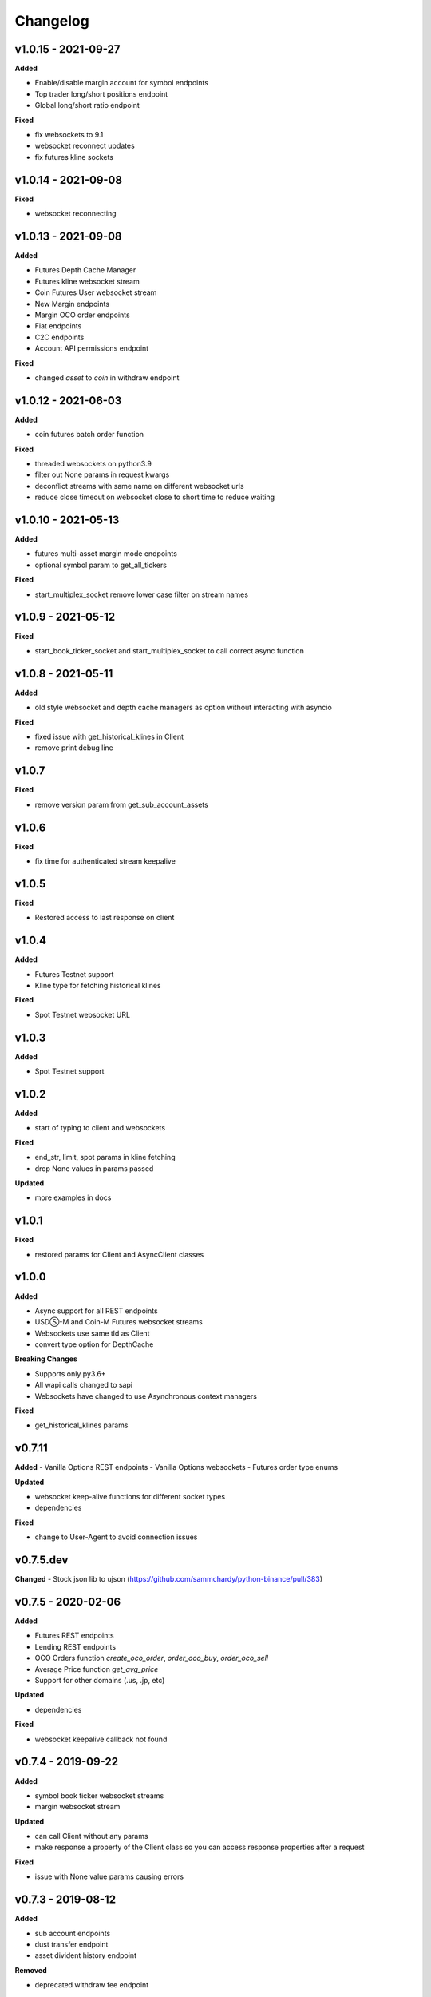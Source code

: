 Changelog
=========

v1.0.15 - 2021-09-27
^^^^^^^^^^^^^^^^^^^^

**Added**

- Enable/disable margin account for symbol endpoints
- Top trader long/short positions endpoint
- Global long/short ratio endpoint

**Fixed**

- fix websockets to 9.1
- websocket reconnect updates
- fix futures kline sockets


v1.0.14 - 2021-09-08
^^^^^^^^^^^^^^^^^^^^

**Fixed**

- websocket reconnecting

v1.0.13 - 2021-09-08
^^^^^^^^^^^^^^^^^^^^

**Added**

- Futures Depth Cache Manager
- Futures kline websocket stream
- Coin Futures User websocket stream
- New Margin endpoints
- Margin OCO order endpoints
- Fiat endpoints
- C2C endpoints
- Account API permissions endpoint

**Fixed**

- changed `asset` to `coin` in withdraw endpoint


v1.0.12 - 2021-06-03
^^^^^^^^^^^^^^^^^^^^

**Added**

- coin futures batch order function

**Fixed**

- threaded websockets on python3.9
- filter out None params in request kwargs
- deconflict streams with same name on different websocket urls
- reduce close timeout on websocket close to short time to reduce waiting


v1.0.10 - 2021-05-13
^^^^^^^^^^^^^^^^^^^^

**Added**

- futures multi-asset margin mode endpoints
- optional symbol param to get_all_tickers

**Fixed**

- start_multiplex_socket remove lower case filter on stream names

v1.0.9 - 2021-05-12
^^^^^^^^^^^^^^^^^^^

**Fixed**

- start_book_ticker_socket and start_multiplex_socket to call correct async function

v1.0.8 - 2021-05-11
^^^^^^^^^^^^^^^^^^^

**Added**

- old style websocket and depth cache managers as option without interacting with asyncio

**Fixed**

- fixed issue with get_historical_klines in Client
- remove print debug line

v1.0.7
^^^^^^

**Fixed**

- remove version param from get_sub_account_assets

v1.0.6
^^^^^^

**Fixed**

- fix time for authenticated stream keepalive

v1.0.5
^^^^^^

**Fixed**

- Restored access to last response on client

v1.0.4
^^^^^^

**Added**

- Futures Testnet support
- Kline type for fetching historical klines

**Fixed**

- Spot Testnet websocket URL

v1.0.3
^^^^^^

**Added**

- Spot Testnet support

v1.0.2
^^^^^^

**Added**

- start of typing to client and websockets

**Fixed**

- end_str, limit, spot params in kline fetching
- drop None values in params passed

**Updated**

- more examples in docs

v1.0.1
^^^^^^

**Fixed**

- restored params for Client and AsyncClient classes

v1.0.0
^^^^^^

**Added**

- Async support for all REST endpoints
- USDⓈ-M and Coin-M Futures websocket streams
- Websockets use same tld as Client
- convert type option for DepthCache

**Breaking Changes**

- Supports only py3.6+
- All wapi calls changed to sapi
- Websockets have changed to use Asynchronous context managers

**Fixed**

- get_historical_klines params

v0.7.11
^^^^^^^

**Added**
- Vanilla Options REST endpoints
- Vanilla Options websockets
- Futures order type enums

**Updated**

- websocket keep-alive functions for different socket types
- dependencies

**Fixed**

- change to User-Agent to avoid connection issues

v0.7.5.dev
^^^^^^^^^^
**Changed**
- Stock json lib to ujson (https://github.com/sammchardy/python-binance/pull/383)

v0.7.5 - 2020-02-06
^^^^^^^^^^^^^^^^^^^

**Added**

- Futures REST endpoints
- Lending REST endpoints
- OCO Orders function `create_oco_order`, `order_oco_buy`, `order_oco_sell`
- Average Price function `get_avg_price`
- Support for other domains (.us, .jp, etc)

**Updated**

- dependencies

**Fixed**

- websocket keepalive callback not found

v0.7.4 - 2019-09-22
^^^^^^^^^^^^^^^^^^^

**Added**

- symbol book ticker websocket streams
- margin websocket stream

**Updated**

- can call Client without any params
- make response a property of the Client class so you can access response properties after a request

**Fixed**

- issue with None value params causing errors

v0.7.3 - 2019-08-12
^^^^^^^^^^^^^^^^^^^

**Added**

- sub account endpoints
- dust transfer endpoint
- asset divident history endpoint

**Removed**

- deprecated withdraw fee endpoint

v0.7.2 - 2019-08-01
^^^^^^^^^^^^^^^^^^^

**Added**

- margin trading endpoints

**Fixed**

- depth cache clearing bug

v0.7.1 - 2019-01-23
^^^^^^^^^^^^^^^^^^^

**Added**

- limit param to DepthCacheManager
- limit param to get_historical_klines
- update_time to DepthCache class

**Updated**

- test coverage

**Fixed**

- super init in Websocket class
- removal of request params from signature
- empty set issue in aggregate_trade_iter


v0.7.0 - 2018-08-08
^^^^^^^^^^^^^^^^^^^

**Added**

- get_asset_details endpoint
- get_dust_log endpoint
- get_trade_fee endpoint
- ability for multiple DepthCacheManagers to share a BinanceSocketManager
- get_historial_klines_generator function
- custom socket timeout param for BinanceSocketManager

**Updated**

- general dependency version
- removed support for python3.3

**Fixed**

- add a super init on BinanceClientProtocol

v0.6.9 - 2018-04-27
^^^^^^^^^^^^^^^^^^^

**Added**

- timestamp in milliseconds to `get_historical_klines` function
- timestamp in milliseconds to `aggregate_trade_iter` function

**Fixed**

- Don't close user stream listen key on socket close

v0.6.8 - 2018-03-29
^^^^^^^^^^^^^^^^^^^

**Added**

- `get_withdraw_fee` function

**Fixed**

- Remove unused LISTENKEY_NOT_EXISTS
- Optimise the historical klines function to reduce requests
- Issue with end_time in aggregate trade iterator

v0.6.7 - 2018-03-14
^^^^^^^^^^^^^^^^^^^

**Fixed**

- Issue with `get_historical_klines` when response had exactly 500 results
- Changed BinanceResponseException to BinanceRequestException
- Set default code value in BinanceApiException properly

v0.6.6 - 2018-02-17
^^^^^^^^^^^^^^^^^^^

**Fixed**

- User stream websocket keep alive strategy updated

v0.6.5 - 2018-02-13
^^^^^^^^^^^^^^^^^^^

**Fixed**

- `get_historical_klines` response for month interval

v0.6.4 - 2018-02-09
^^^^^^^^^^^^^^^^^^^

**Added**

- system status endpoint `get_system_status`

v0.6.3 - 2018-01-29
^^^^^^^^^^^^^^^^^^^

**Added**

- mini ticker socket function `start_miniticker_socket`
- aggregate trade iterator `aggregate_trade_iter`

**Fixes**

- clean up `interval_to_milliseconds` logic
- general doc and file cleanups

v0.6.2 - 2018-01-12
^^^^^^^^^^^^^^^^^^^

**Fixes**

- fixed handling Binance errors that aren't JSON objects

v0.6.1 - 2018-01-10
^^^^^^^^^^^^^^^^^^^

**Fixes**

- added missing dateparser dependency to setup.py
- documentation fixes

v0.6.0 - 2018-01-09
^^^^^^^^^^^^^^^^^^^

New version because why not.

**Added**

- get_historical_klines function to fetch klines for any date range
- ability to override requests parameters globally
- error on websocket disconnect
- example related to blog post

**Fixes**

- documentation fixes

v0.5.17 - 2018-01-08
^^^^^^^^^^^^^^^^^^^^

**Added**

- check for name parameter in withdraw, set to asset parameter if not passed

**Update**

- Windows install error documentation

**Removed**

- reference to disable_validation in documentation

v0.5.16 - 2018-01-06
^^^^^^^^^^^^^^^^^^^^

**Added**

- addressTag documentation to withdraw function
- documentation about requests proxy environment variables

**Update**

- FAQ for signature error with solution to regenerate API key
- change create_order to create_test_order in example

**Fixed**

- reference to BinanceAPIException in documentation

v0.5.15 - 2018-01-03
^^^^^^^^^^^^^^^^^^^^

**Fixed**

- removed all references to WEBSOCKET_DEPTH_1 enum

v0.5.14 - 2018-01-02
^^^^^^^^^^^^^^^^^^^^

**Added**

- Wait for depth cache socket to start
- check for sequential depth cache messages

**Updated**

- documentation around depth websocket and diff and partial responses

**Removed**

- Removed unused WEBSOCKET_DEPTH_1 enum
- removed unused libraries and imports

v0.5.13 - 2018-01-01
^^^^^^^^^^^^^^^^^^^^

**Fixed**

- Signature invalid error

v0.5.12 - 2017-12-29
^^^^^^^^^^^^^^^^^^^^

**Added**

- get_asset_balance helper function to fetch an individual asset's balance

**Fixed**

- added timeout to requests call to prevent hanging
- changed variable type to str for price parameter when creating an order
- documentation fixes

v0.5.11 - 2017-12-28
^^^^^^^^^^^^^^^^^^^^

**Added**

- refresh interval parameter to depth cache to keep it fresh, set default at 30 minutes

**Fixed**

- watch depth cache socket before fetching order book to replay any messages

v0.5.10 - 2017-12-28
^^^^^^^^^^^^^^^^^^^^

**Updated**

- updated dependencies certifi and cryptography to help resolve signature error

v0.5.9 - 2017-12-26
^^^^^^^^^^^^^^^^^^^

**Fixed**

- fixed websocket reconnecting, was no distinction between manual close or network error

v0.5.8 - 2017-12-25
^^^^^^^^^^^^^^^^^^^

**Changed**

- change symbol parameter to optional for get_open_orders function
- added listenKey parameter to stream_close function

**Added**

- get_account_status function that was missed

v0.5.7 - 2017-12-24
^^^^^^^^^^^^^^^^^^^

**Changed**

- change depth cache callback parameter to optional

**Added**

- note about stopping Twisted reactor loop to exit program

v0.5.6 - 2017-12-20
^^^^^^^^^^^^^^^^^^^

**Added**

- get_symbol_info function to simplify getting info about a particular symbol

v0.5.5 - 2017-12-19
^^^^^^^^^^^^^^^^^^^

**Changed**

- Increased default limit for order book on depth cache from 10 to 500

v0.5.4 - 2017-12-14
^^^^^^^^^^^^^^^^^^^

**Added**

- symbol property made public on DepthCache class

**Changed**

- Enums now also accessible from binance.client.Client and binance.websockets.BinanceSocketManager

v0.5.3 - 2017-12-09
^^^^^^^^^^^^^^^^^^^

**Changed**

- User stream refresh timeout from 50 minutes to 30 minutes
- User stream socket listen key change check simplified

v0.5.2 - 2017-12-08
^^^^^^^^^^^^^^^^^^^

**Added**

- start_multiplex_socket function to BinanceSocketManager to create multiplexed streams

v0.5.1 - 2017-12-06
^^^^^^^^^^^^^^^^^^^

**Added**

- Close method for DepthCacheManager

**Fixes**

- Fixed modifying array error message when closing the BinanceSocketManager

v0.5.0 - 2017-12-05
^^^^^^^^^^^^^^^^^^^

Updating to match new API documentation

**Added**

- Recent trades endpoint
- Historical trades endpoint
- Order response type option
- Check for invalid user stream listen key in socket to keep connected

**Fixes**

- Fixed exchange info endpoint as it was renamed slightly

v0.4.3 - 2017-12-04
^^^^^^^^^^^^^^^^^^^

**Fixes**

- Fixed stopping sockets where they were reconnecting
- Fixed websockets unable to be restarted after close
- Exception in parsing non-JSON websocket message

v0.4.2 - 2017-11-30
^^^^^^^^^^^^^^^^^^^

**Removed**

- Removed websocket update time as 0ms option is not available

v0.4.1 - 2017-11-24
^^^^^^^^^^^^^^^^^^^

**Added**

- Reconnecting websockets, automatic retry on disconnect

v0.4.0 - 2017-11-19
^^^^^^^^^^^^^^^^^^^

**Added**

- Get deposit address endpoint
- Upgraded withdraw endpoints to v3
- New exchange info endpoint with rate limits and full symbol info

**Removed**

- Order validation to return at a later date

v0.3.8 - 2017-11-17
^^^^^^^^^^^^^^^^^^^

**Fixes**

- Fix order validation for market orders
- WEBSOCKET_DEPTH_20 value, 20 instead of 5
- General tidy up

v0.3.7 - 2017-11-16
^^^^^^^^^^^^^^^^^^^

**Fixes**

- Fix multiple depth caches sharing a cache by initialising bid and ask objects each time

v0.3.6 - 2017-11-15
^^^^^^^^^^^^^^^^^^^

**Fixes**

- check if Reactor is already running

v0.3.5 - 2017-11-06
^^^^^^^^^^^^^^^^^^^

**Added**

- support for BNB market

**Fixes**

- fixed error if new market type is created that we don't know about

v0.3.4 - 2017-10-31
^^^^^^^^^^^^^^^^^^^

**Added**

- depth parameter to depth socket
- interval parameter to kline socket
- update time parameter for compatible sockets
- new enums for socket depth and update time values
- better websocket documentation

**Changed**

- Depth Cache Manager uses 0ms socket update time
- connection key returned when creating socket, this key is then used to stop it

**Fixes**

- General fixes

v0.3.3 - 2017-10-31
^^^^^^^^^^^^^^^^^^^

**Fixes**

- Fixes for broken tests

v0.3.2 - 2017-10-30
^^^^^^^^^^^^^^^^^^^

**Added**

- More test coverage of requests

**Fixes**

- Order quantity validation fix

v0.3.1 - 2017-10-29
^^^^^^^^^^^^^^^^^^^

**Added**

- Withdraw exception handler with translation of obscure error

**Fixes**

- Validation fixes

v0.3.0 - 2017-10-29
^^^^^^^^^^^^^^^^^^^

**Added**

- Withdraw endpoints
- Order helper functions

v0.2.0 - 2017-10-27
^^^^^^^^^^^^^^^^^^^

**Added**

- Symbol Depth Cache

v0.1.6 - 2017-10-25
^^^^^^^^^^^^^^^^^^^

**Changes**

- Upgrade to v3 signed endpoints
- Update function documentation


v0.1.5 - 2017-09-12
^^^^^^^^^^^^^^^^^^^

**Changes**

- Added get_all_tickers call
- Added get_orderbook_tickers call
- Added some FAQs

**Fixes**

- Fix error in enum value

v0.1.4 - 2017-09-06
^^^^^^^^^^^^^^^^^^^

**Changes**

- Added parameter to disable client side order validation

v0.1.3 - 2017-08-26
^^^^^^^^^^^^^^^^^^^

**Changes**

- Updated documentation

**Fixes**

- Small bugfix

v0.1.2 - 2017-08-25
^^^^^^^^^^^^^^^^^^^

**Added**

- Travis.CI and Coveralls support

**Changes**

- Validation for pairs using public endpoint

v0.1.1 - 2017-08-17
^^^^^^^^^^^^^^^^^^^

**Added**

- Validation for HSR/BTC pair

v0.1.0 - 2017-08-16
^^^^^^^^^^^^^^^^^^^

Websocket release

**Added**

- Websocket manager
- Order parameter validation
- Order and Symbol enums
- API Endpoints for Data Streams

v0.0.2 - 2017-08-14
^^^^^^^^^^^^^^^^^^^

Initial version

**Added**

- General, Market Data and Account endpoints
